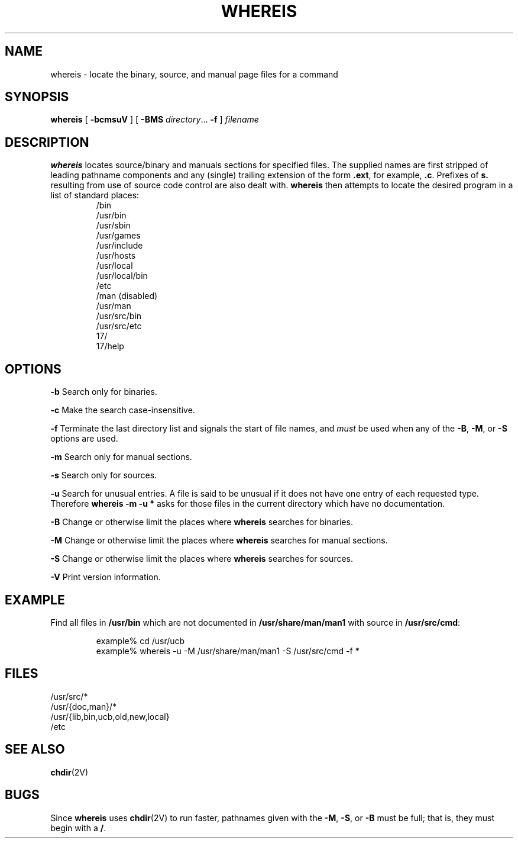 .\" @(#)whereis.1 1.17 90/02/15 SMI; from UCB 4.2
.TH WHEREIS 1 "Commands and Applications" "2 January 1994" "Orca/Gno Version 1.1"
.SH NAME
whereis \- locate the binary, source, and manual page files for a command
.SH SYNOPSIS
.B whereis
[
.B \-bcmsuV
] [
.B \-BMS
.IR directory .\|.\|.
.B \-f
]
\fIfilename\fP\|
.SH DESCRIPTION
.B whereis
locates source/binary and manuals sections for specified
files.
The supplied names are first stripped of leading pathname components
and any (single) trailing extension of the form
.BR .ext ,
for example,
.BR .c .
Prefixes of
.B s.
resulting from use of source code control are also dealt with.
.B whereis
then attempts to locate the desired program in
a list of standard places:
.RS
.nf
/bin
/usr/bin
/usr/sbin
/usr/games
/usr/include
/usr/hosts
/usr/local
/usr/local/bin
/etc
/man            (disabled)
/usr/man
/usr/src/bin
/usr/src/etc
17/
17/help
.fi
.RE
.SH OPTIONS
.B \-b
Search only for binaries.
.LP
.B \-c
Make the search case\-insensitive.
.LP
.B \-f
Terminate the last directory list and signals the start of file names,
and
.I must
be used when any of the
.BR \-B ,
.BR \-M ,
or
.B \-S
options are used.
.LP
.B \-m
Search only for manual sections.
.LP
.B \-s
Search only for sources.
.LP
.B \-u
Search for unusual entries.  A file is said to be unusual if it does
not have one entry of each requested type. Therefore
.B "whereis -m -u *"
asks for those files in the current
directory which have no documentation.
.LP
.B \-B
Change or otherwise limit the places where
.B whereis
searches for binaries.
.LP
.B \-M
Change or otherwise limit the places where
.B whereis
searches for
manual sections.
.LP
.B \-S
Change or otherwise limit the places where
.B whereis
searches for sources.
.LP
.B \-V
Print version information.
.SH EXAMPLE
Find all files in
.B /usr/bin
which are not documented
in
.B /usr/share/man/man1
with source in
.BR /usr/src/cmd :
.RS
.nf

example% cd /usr/ucb
example% whereis \-u \-M /usr/share/man/man1 \-S /usr/src/cmd \-f *
.fi
.RE
.SH FILES
.nf
/usr/src/*
/usr/{doc,man}/*
/usr/{lib,bin,ucb,old,new,local}
/etc
.fi
.SH SEE ALSO
.BR chdir (2V)
.SH BUGS
Since
.B whereis
uses
.BR chdir (2V)
to run faster, pathnames given with the
.BR \-M ,
.BR \-S ,
or
.B \-B
must be full; that is, they must begin with a
.BR / .
